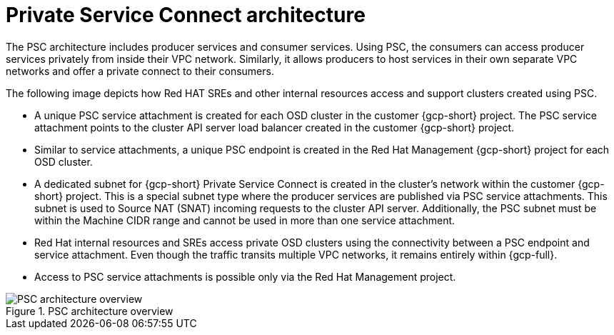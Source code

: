 // Module included in the following assemblies:
//
// * osd_install_access_delete_cluster/creating-a-gcp-psc-enabled-private-cluster.adoc
// * architecture/osd-architecture-models-gcp.adoc

:_mod-docs-content-type: CONCEPT
[id="psc-architecture_{context}"]
= Private Service Connect architecture

The PSC architecture includes producer services and consumer services. Using PSC, the consumers can access producer services privately from inside their VPC network. Similarly, it allows producers to host services in their own separate VPC networks and offer a private connect to their consumers.

The following image depicts how Red HAT SREs and other internal resources access and support clusters created using PSC.

* A unique PSC service attachment is created for each OSD cluster in the customer {gcp-short} project. The PSC service attachment points to the cluster API server load balancer created in the customer {gcp-short} project.

* Similar to service attachments, a unique PSC endpoint is created in the Red Hat Management {gcp-short} project for each OSD cluster.

* A dedicated subnet for {gcp-short} Private Service Connect is created in the cluster’s network within the customer {gcp-short} project. This is a special subnet type where the producer services are published via PSC service attachments. This subnet is used to Source NAT (SNAT) incoming requests to the cluster API server. Additionally, the PSC subnet must be within the Machine CIDR range and cannot be used in more than one service attachment.

* Red Hat internal resources and SREs access private OSD clusters using the connectivity between a PSC endpoint and service attachment. Even though the traffic transits multiple VPC networks, it remains entirely within {gcp-full}.

* Access to PSC service attachments is possible only via the Red Hat Management project.

.PSC architecture overview
image::psc_arch_2.png[PSC architecture overview]


